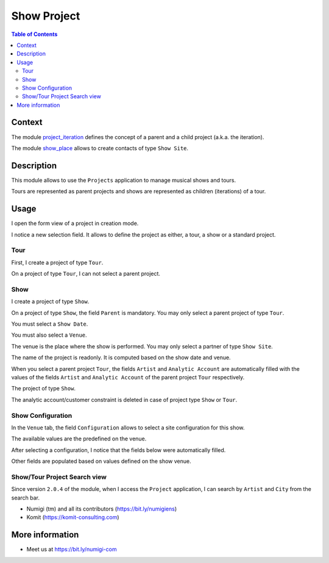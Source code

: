 Show Project
============

.. contents:: Table of Contents

Context
-------
The module `project_iteration <https://github.com/Numigi/odoo-project-addons/tree/12.0/project_iteration>`_
defines the concept of a parent and a child project (a.k.a. the iteration).

The module `show_place <https://github.com/Numigi/odoo-entertainment-addons/tree/12.0/show_place>`_ allows to create contacts of type ``Show Site``.

Description
-----------
This module allows to use the ``Projects`` application to manage musical shows and tours.

Tours are represented as parent projects and shows are represented as children (iterations) of a tour.

Usage
-----
I open the form view of a project in creation mode.

I notice a new selection field.
It allows to define the project as either, a tour, a show or a standard project.

.. image:: static/description/project_new.png

Tour
~~~~
First, I create a project of type ``Tour``.

.. image:: static/description/tour_create.png

On a project of type ``Tour``, I can not select a parent project.

Show
~~~~
I create a project of type ``Show``.

.. image:: static/description/show_create.png

On a project of type ``Show``, the field ``Parent`` is mandatory.
You may only select a parent project of type ``Tour``.

You must select a ``Show Date``.

.. image:: static/description/show_date.png

You must also select a ``Venue``.

.. image:: static/description/show_venue.png

The venue is the place where the show is performed.
You may only select a partner of type ``Show Site``.

The name of the project is readonly.
It is computed based on the show date and venue.

.. image:: static/description/show_title.png

When you select a parent project ``Tour``, the fields ``Artist``
and ``Analytic Account`` are automatically filled with the
values of the fields ``Artist`` and ``Analytic Account``
of the parent project ``Tour`` respectively.

.. image:: static/description/tour_artist_analytic_account.png

The project of type ``Show``.

.. image:: static/description/show_artist_analytic_account.png

The analytic account/customer constraint is deleted
in case of project type ``Show`` or ``Tour``.

.. image:: static/description/delete_constraint_analytic_account_customer.png

.. image:: static/description/analytic_account_customer.png


Show Configuration
~~~~~~~~~~~~~~~~~~
In the ``Venue`` tab, the field ``Configuration`` allows to select a site configuration for this show.

.. image:: static/description/show_configuration.png

The available values are the predefined on the venue.

.. image:: static/description/show_site_configurations.png

After selecting a configuration, I notice that the fields below were automatically filled.

.. image:: static/description/show_configuration_selected.png

Other fields are populated based on values defined on the show venue.

.. image:: static/description/show_with_venue_fields.png


Show/Tour Project Search view
~~~~~~~~~~~~~~~~~~~~~~~~~~~~~
Since version ``2.0.4`` of the module, when I access the ``Project`` application, I can search by ``Artist`` and ``City`` from the search bar.

.. image:: static/description/search_project_city_artist.png


* Numigi (tm) and all its contributors (https://bit.ly/numigiens)
* Komit (https://komit-consulting.com)

More information
----------------
* Meet us at https://bit.ly/numigi-com
